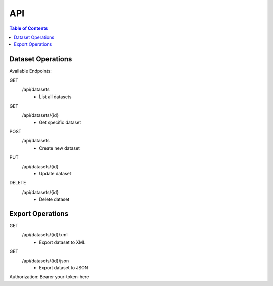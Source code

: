 .. This is a comment. Note how any initial comments are moved by
   transforms to after the document title, subtitle, and docinfo.

.. demo.rst from: http://docutils.sourceforge.net/docs/user/rst/demo.txt

.. |EXAMPLE| image:: static/yi_jing_01_chien.jpg
   :width: 1em

**********************
API
**********************

.. contents:: Table of Contents

Dataset Operations
=================

Available Endpoints:

GET
  /api/datasets
    - List all datasets
GET
  /api/datasets/{id}
    - Get specific dataset
POST
  /api/datasets
    - Create new dataset
PUT
  /api/datasets/{id}
    - Update dataset
DELETE
  /api/datasets/{id}
    - Delete dataset


Export Operations
=================
GET
  /api/datasets/{id}/xml
    - Export dataset to XML
GET
  /api/datasets/{id}/json
    - Export dataset to JSON
 
Authorization: Bearer your-token-here




